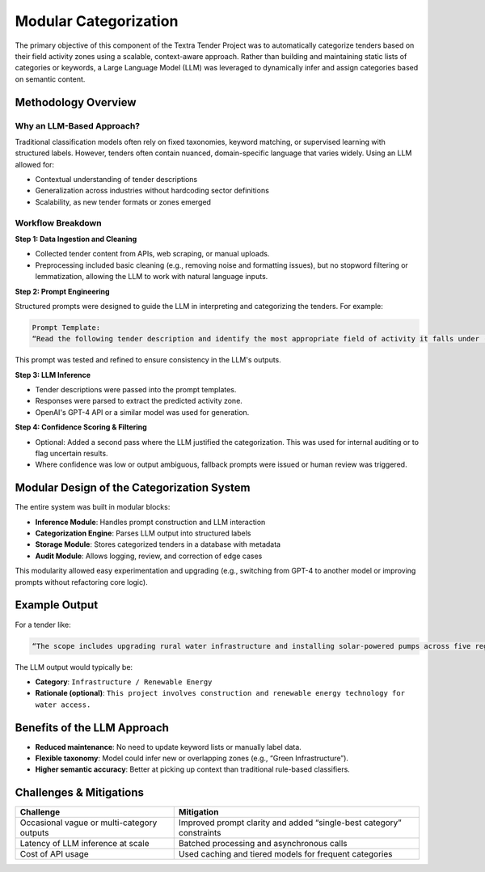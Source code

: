 Modular Categorization
======
The primary objective of this component of the Textra Tender Project was to automatically categorize tenders based on their field activity zones using a scalable, context-aware approach. Rather than building and maintaining static lists of categories or keywords, a Large Language Model (LLM) was leveraged to dynamically infer and assign categories based on semantic content.

Methodology Overview
--------------------

Why an LLM-Based Approach?
~~~~~~~~~~~~~~~~~~~~~~~~~~~
Traditional classification models often rely on fixed taxonomies, keyword matching, or supervised learning with structured labels. However, tenders often contain nuanced, domain-specific language that varies widely. Using an LLM allowed for:

- Contextual understanding of tender descriptions
- Generalization across industries without hardcoding sector definitions
- Scalability, as new tender formats or zones emerged

Workflow Breakdown
~~~~~~~~~~~~~~~~~~

**Step 1: Data Ingestion and Cleaning**

- Collected tender content from APIs, web scraping, or manual uploads.
- Preprocessing included basic cleaning (e.g., removing noise and formatting issues), but no stopword filtering or lemmatization, allowing the LLM to work with natural language inputs.

**Step 2: Prompt Engineering**

Structured prompts were designed to guide the LLM in interpreting and categorizing the tenders. For example:

.. code-block:: text
    :class: bright-blue

    Prompt Template:
    “Read the following tender description and identify the most appropriate field of activity it falls under (e.g., construction, ICT, logistics, consulting, etc.). Be precise and concise.”


This prompt was tested and refined to ensure consistency in the LLM's outputs.

**Step 3: LLM Inference**

- Tender descriptions were passed into the prompt templates.
- Responses were parsed to extract the predicted activity zone.
- OpenAI's GPT-4 API or a similar model was used for generation.

**Step 4: Confidence Scoring & Filtering**

- Optional: Added a second pass where the LLM justified the categorization. This was used for internal auditing or to flag uncertain results.
- Where confidence was low or output ambiguous, fallback prompts were issued or human review was triggered.

Modular Design of the Categorization System
-------------------------------------------

The entire system was built in modular blocks:

- **Inference Module**: Handles prompt construction and LLM interaction
- **Categorization Engine**: Parses LLM output into structured labels
- **Storage Module**: Stores categorized tenders in a database with metadata
- **Audit Module**: Allows logging, review, and correction of edge cases

This modularity allowed easy experimentation and upgrading (e.g., switching from GPT-4 to another model or improving prompts without refactoring core logic).

Example Output
--------------

For a tender like:

.. code-block:: text
    :class: bright-blue

    “The scope includes upgrading rural water infrastructure and installing solar-powered pumps across five regions.”


The LLM output would typically be:

- **Category**: ``Infrastructure / Renewable Energy``
- **Rationale (optional)**: ``This project involves construction and renewable energy technology for water access.``

Benefits of the LLM Approach
----------------------------

- **Reduced maintenance**: No need to update keyword lists or manually label data.
- **Flexible taxonomy**: Model could infer new or overlapping zones (e.g., “Green Infrastructure”).
- **Higher semantic accuracy**: Better at picking up context than traditional rule-based classifiers.

Challenges & Mitigations
-------------------------

+------------------------------------------+---------------------------------------------+
| **Challenge**                            | **Mitigation**                              |
+------------------------------------------+---------------------------------------------+
| Occasional vague or multi-category       | Improved prompt clarity and added           |
| outputs                                  | “single-best category” constraints          |
+------------------------------------------+---------------------------------------------+
| Latency of LLM inference at scale        | Batched processing and asynchronous calls   |
+------------------------------------------+---------------------------------------------+
| Cost of API usage                        | Used caching and tiered models for frequent |
|                                          | categories                                  |
+------------------------------------------+---------------------------------------------+
